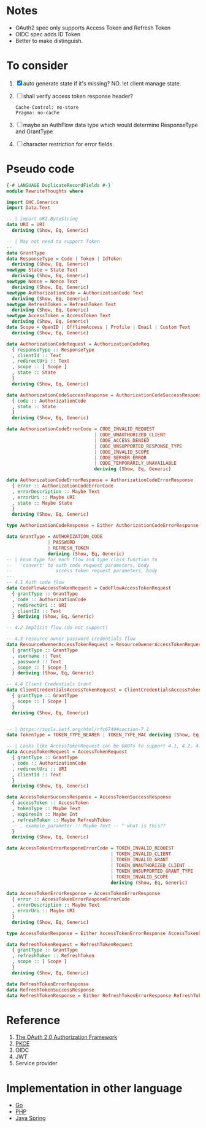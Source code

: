 * Notes
- OAuth2 spec only supports Access Token and Refresh Token
- OIDC spec adds ID Token
- Better to make distinguish.

* To consider

1. [X] auto generate state if it's missing? NO. let client manage state.
2. [ ] shall verify access token response header?
   #+begin_src
   Cache-Control: no-store
   Pragma: no-cache
   #+end_src
3. [ ] maybe an AuthFlow data type which would determine ResponseType and GrantType
4. [ ] character restriction for error fields.

* Pseudo code

#+begin_src haskell :tangle RewriteThoughts.hs
{-# LANGUAGE DuplicateRecordFields #-}
module RewriteThoughts where

import GHC.Generics
import Data.Text

-- | import URI.ByteString
data URI = URI
  deriving (Show, Eq, Generic)

-- | May not need to support Token
--
data GrantType
data ResponseType = Code | Token | IdToken
  deriving (Show, Eq, Generic)
newtype State = State Text
  deriving (Show, Eq, Generic)
newtype Nonce = Nonce Text
  deriving (Show, Eq, Generic)
newtype AuthorizationCode = AuthorizationCode Text
  deriving (Show, Eq, Generic)
newtype RefreshToken = RefreshToken Text
  deriving (Show, Eq, Generic)
newtype AccessToken = AccessToken Text
  deriving (Show, Eq, Generic)
data Scope = OpenID | OfflineAccess | Profile | Email | Custom Text
  deriving (Show, Eq, Generic)

data AuthorizationCodeRequest = AuthorizationCodeReq
  { responseType :: ResponseType
  , clientId :: Text
  , redirectUri :: Text
  , scope :: [ Scope ]
  , state :: State
  }
  deriving (Show, Eq, Generic)

data AuthorizationCodeSuccessResponse = AuthorizationCodeSuccessResponse
  { code :: AuthorizationCode
  , state :: State
  }
  deriving (Show, Eq, Generic)

data AuthorizationCodeErrorCode = CODE_INVALID_REQUEST
                                | CODE_UNAUTHORIZED_CLIENT
                                | CODE_ACCESS_DENIED
                                | CODE_UNSUPPORTED_RESPONSE_TYPE
                                | CODE_INVALID_SCOPE
                                | CODE_SERVER_ERROR
                                | CODE_TEMPORARILY_UNAVAILABLE
                                deriving (Show, Eq, Generic)

data AuthorizationCodeErrorResponse = AuthorizationCodeErrorResponse
  { error :: AuthorizationCodeErrorCode
  , errorDescription :: Maybe Text
  , errorUri :: Maybe URI
  , state :: Maybe State
  }
  deriving (Show, Eq, Generic)

type AuthorizationCodeResponse = Either AuthorizationCodeErrorResponse AuthorizationCodeSuccessResponse

data GrantType = AUTHORIZATION_CODE
               | PASSWORD
               | REFRESH_TOKEN
               deriving (Show, Eq, Generic)
-- | Enum type for each flow and type class function to
--   'convert' to auth code request parameters, body
--                access token request parameters, body
--
-- 4.1 Auth code flow
data CodeFlowAccessTokenRequest = CodeFlowAccessTokenRequest
  { grantType :: GrantType
  , code :: AuthorizationCode
  , redirectUri :: URI
  , clientId :: Text
  } deriving (Show, Eq, Generic)

-- 4.2 Implicit flow (do not support)

-- 4.3 resource owner password credentials flow
data ResourceOwenerAccessTokenRequest = ResourceOwenerAccessTokenRequest
  { grantType :: GrantType
  , username :: Text
  , password :: Text
  , scope :: [ Scope ]
  } deriving (Show, Eq, Generic)

-- 4.4 Client Credentials Grant
data ClientCredentialsAccessTokenRequest = ClientCredentialsAccessTokenRequest
  { grantType :: GrantType
  , scope :: [ Scope ]
  }
  deriving (Show, Eq, Generic)


-- | https://tools.ietf.org/html/rfc6749#section-7.1
data TokenType = TOKEN_TYPE_BEARER | TOKEN_TYPE_MAC deriving (Show, Eq, Generic)

-- | Looks like AccessTokenRequest can be GADTs to support 4.1, 4.2, 4.3?
data AccessTokenRequest = AccessTokenRequest
  { grantType :: GrantType
  , code :: AuthorizationCode
  , redirectUri :: URI
  , clientId :: Text
  }
  deriving (Show, Eq, Generic)

data AccessTokenSuccessResponse = AccessTokenSuccessResponse
  { accessToken :: AccessToken
  , tokenType :: Maybe Text
  , expiresIn :: Maybe Int
  , refreshToken :: Maybe RefreshToken
  -- , example_parameter :: Maybe Text -- ^ what is this??
  }
  deriving (Show, Eq, Generic)

data AccessTokenErrorResponeErrorCode = TOKEN_INVALID_REQUEST
                                      | TOKEN_INVALID_CLIENT
                                      | TOKEN_INVALID_GRANT
                                      | TOKEN_UNAUTHORIZED_CLIENT
                                      | TOKEN_UNSUPPORTED_GRANT_TYPE
                                      | TOKEN_INVALID_SCOPE
                                      deriving (Show, Eq, Generic)

data AccessTokenErrorResponse = AccessTokenErrorResponse
  { error :: AccessTokenErrorResponeErrorCode
  , errorDescription :: Maybe Text
  , errorUri :: Maybe URI
  }
  deriving (Show, Eq, Generic)

type AccessTokenResponse = Either AccessTokenErrorResponse AccessTokenSuccessResponse

data RefreshTokenRequest = RefreshTokenRequest
  { grantType :: GrantType
  , refreshToken :: RefreshToken
  , scope :: [ Scope ]
  }
  deriving (Show, Eq, Generic)

data RefreshTokenErrorResponse
data RefreshTokenSuccessResponse
data RefreshTokenResponse = Either RefreshTokenErrorResponse RefreshTokenSuccessResponse

#+end_src

* Reference
1. [[https://datatracker.ietf.org/doc/html/rfc6749][The OAuth 2.0 Authorization Framework]]
2. [[https://datatracker.ietf.org/doc/html/rfc7636][PKCE]]
3. OIDC
4. JWT
5. Service provider

* Implementation in other language
- [[https://cs.opensource.google/go/x/oauth2/+/master:;bpv=1;bpt=0][Go]]
- [[https://github.com/thephpleague/oauth2-client][PHP]]
- [[https://docs.spring.io/spring-security/reference/servlet/oauth2/client/index.html][Java Spring]]
